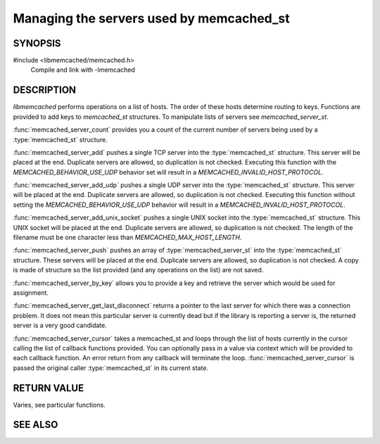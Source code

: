 Managing the servers used by memcached_st
=========================================

SYNOPSIS 
--------

#include <libmemcached/memcached.h>
    Compile and link with -lmemcached

.. function:: uint32_t memcached_server_count (memcached_st *ptr)

    :param ptr: pointer to initialized `memcached_st` struct
    :returns: number of configured servers

.. function:: memcached_return_t memcached_server_add (memcached_st *ptr, const char *hostname, in_port_t port)

    :param ptr: pointer to initialized `memcached_st` struct
    :param hostname: hostname or IP address of the TCP server to add
    :param port: port of the TCP server
    :returns: `memcached_return_t` indicating success

.. function:: memcached_return_t memcached_server_add_udp (memcached_st *ptr, const char *hostname, in_port_t port)

    :param ptr: pointer to initialized `memcached_st` struct
    :param hostname: hostname or IP address of the UDP server to add
    :param port: port of the UDP server
    :returns: `memcached_return_t` indicating success

.. function:: memcached_return_t memcached_server_add_unix_socket (memcached_st *ptr, const char *socket)

    :param ptr: pointer to initialized `memcached_st` struct
    :param socket: path to the UNIX socket of the server to add
    :returns: `memcached_return_t` indicating success

.. function:: memcached_return_t memcached_server_push (memcached_st *ptr, const memcached_server_st *list)

    :param ptr: pointer to initialized `memcached_st` struct
    :param list: pre-configured list of servers to push
    :returns: `memcached_return_t` indicating success

.. function:: const memcached_instance_st * memcached_server_by_key (memcached_st *ptr, const char *key, size_t key_length, memcached_return_t *error)

    :param ptr: pointer to initialized `memcached_st` struct
    :param key: key to hash and lookup a server
    :param key_length: length of `key` without any terminating zero
    :param error: pointer to `memcached_return_t` indicating success
    :returns: the server instance to be used for storing/retrieving `key`

.. function:: const memcached_instance_st * memcached_server_get_last_disconnect (const memcached_st *ptr)

    :param ptr: pointer to initialized `memcached_st` struct
    :returns: the instance of the last server for which there was a connection problem

.. function:: memcached_return_t memcached_server_cursor(const memcached_st *ptr, const memcached_server_fn *callback, void *context, uint32_t number_of_callbacks)

    :param ptr: pointer to initialized `memcached_st` struct
    :param callback: list of `memcached_server_fn` to be called for each server instance
    :param context: pointer to user supplied context for the callback
    :param number_of_callbacks: number of callbacks supplied
    :returns: `memcached_return_t` indicating success

.. type:: memcached_return_t (*memcached_server_fn)(const memcached_st *ptr, const memcached_instance_st * server, void *context)

    :param ptr: pointer to the `memcached_st` struct
    :param server: pointer to `memcached_instance_st`
    :param context: pointer to user supplied context
    :returns: `memcached_return_t` indicating success

DESCRIPTION
-----------

`libmemcached` performs operations on a list of hosts. The order of
these hosts determine routing to keys. Functions are provided to add keys to
`memcached_st` structures. To manipulate lists of servers see
`memcached_server_st`.

:func:`memcached_server_count` provides you a count of the current number of
servers being used by a :type:`memcached_st` structure.

:func:`memcached_server_add` pushes a single TCP server into the
:type:`memcached_st` structure. This server will be placed at the end.
Duplicate servers are allowed, so duplication is not checked. Executing this
function with the `MEMCACHED_BEHAVIOR_USE_UDP` behavior set will result in
a `MEMCACHED_INVALID_HOST_PROTOCOL`.

:func:`memcached_server_add_udp` pushes a single UDP server into the
:type:`memcached_st` structure. This server will be placed at the end. Duplicate
servers are allowed, so duplication is not checked. Executing this function
without setting the `MEMCACHED_BEHAVIOR_USE_UDP` behavior will result in a
`MEMCACHED_INVALID_HOST_PROTOCOL`.

:func:`memcached_server_add_unix_socket` pushes a single UNIX socket into the
:type:`memcached_st` structure. This UNIX socket will be placed at the end.
Duplicate servers are allowed, so duplication is not checked. The length
of the filename must be one character less than `MEMCACHED_MAX_HOST_LENGTH`.

:func:`memcached_server_push` pushes an array of :type:`memcached_server_st`
into the :type:`memcached_st` structure. These servers will be placed at
the end. Duplicate servers are allowed, so duplication is not checked. A
copy is made of structure so the list provided (and any operations on
the list) are not saved.

:func:`memcached_server_by_key` allows you to provide a key and retrieve the
server which would be used for assignment.

:func:`memcached_server_get_last_disconnect` returns a pointer to the last
server for which there was a connection problem. It does not mean this 
particular server is currently dead but if the library is reporting a server 
is, the returned server is a very good candidate.

:func:`memcached_server_cursor` takes a memcached_st and loops through the
list of hosts currently in the cursor calling the list of callback 
functions provided. You can optionally pass in a value via 
context which will be provided to each callback function. An error
return from any callback will terminate the loop.
:func:`memcached_server_cursor` is passed the original caller
:type:`memcached_st` in its current state.

RETURN VALUE
------------

Varies, see particular functions.

SEE ALSO
--------

.. only:: man

    :manpage:`memcached(1)`
    :manpage:`libmemcached(3)`
    :manpage:`memcached_server_st(3)`
    :manpage:`memcached_strerror(3)`

.. only:: html

    * :manpage:`memcached(1)`
    * :doc:`../libmemcached`
    * :doc:`memcached_server_st`
    * :doc:`memcached_strerror`
